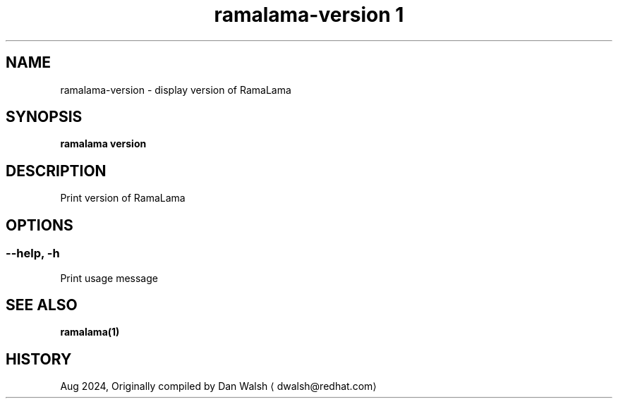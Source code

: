 .TH "ramalama-version 1" 
.nh
.ad l

.SH NAME
.PP
ramalama\-version \- display version of RamaLama

.SH SYNOPSIS
.PP
\fBramalama version\fP

.SH DESCRIPTION
.PP
Print version of RamaLama

.SH OPTIONS
.SS \fB\-\-help\fP, \fB\-h\fP
.PP
Print usage message

.SH SEE ALSO
.PP
\fBramalama(1)\fP

.SH HISTORY
.PP
Aug 2024, Originally compiled by Dan Walsh 
\[la]dwalsh@redhat.com\[ra]

